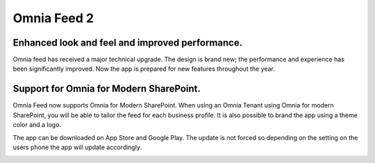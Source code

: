 Omnia Feed 2
============================================================================

Enhanced look and feel and improved performance.
----------------------------------------------------------
Omnia feed has received a major technical upgrade. The design is brand new; the performance and experience has been significantly improved. Now the app is prepared for new features throughout the year. 


Support for Omnia for Modern SharePoint.
-----------------------------------------------------------
Omnia Feed now supports Omnia for Modern SharePoint. When using an Omnia Tenant using Omnia for modern SharePoint, you will be able to tailor the feed for each business profile. It is also possible to brand the app using a theme color and a logo.



The app can be downloaded on App Store and Google Play. The update is not forced so depending on the setting on the users phone the app will update accordingly.


.. image:: omnia-feed-one.png 
    :width: 24%
.. image:: omnia-feed-two.png 
    :width: 24%
.. image:: omnia-feed-three.png 
    :width: 24%
.. image:: omnia-feed-four.png
    :width: 24%
